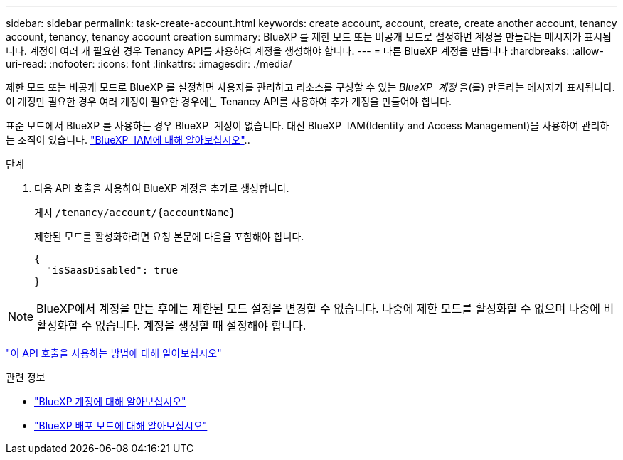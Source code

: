 ---
sidebar: sidebar 
permalink: task-create-account.html 
keywords: create account, account, create, create another account, tenancy account, tenancy, tenancy account creation 
summary: BlueXP 를 제한 모드 또는 비공개 모드로 설정하면 계정을 만들라는 메시지가 표시됩니다. 계정이 여러 개 필요한 경우 Tenancy API를 사용하여 계정을 생성해야 합니다. 
---
= 다른 BlueXP 계정을 만듭니다
:hardbreaks:
:allow-uri-read: 
:nofooter: 
:icons: font
:linkattrs: 
:imagesdir: ./media/


[role="lead"]
제한 모드 또는 비공개 모드로 BlueXP 를 설정하면 사용자를 관리하고 리소스를 구성할 수 있는 _BlueXP  계정_ 을(를) 만들라는 메시지가 표시됩니다. 이 계정만 필요한 경우 여러 계정이 필요한 경우에는 Tenancy API를 사용하여 추가 계정을 만들어야 합니다.

표준 모드에서 BlueXP 를 사용하는 경우 BlueXP  계정이 없습니다. 대신 BlueXP  IAM(Identity and Access Management)을 사용하여 관리하는 조직이 있습니다. link:concept-identity-and-access-management.html["BlueXP  IAM에 대해 알아보십시오"]..

.단계
. 다음 API 호출을 사용하여 BlueXP 계정을 추가로 생성합니다.
+
게시 `/tenancy/account/{accountName}`

+
제한된 모드를 활성화하려면 요청 본문에 다음을 포함해야 합니다.

+
[source, JSON]
----
{
  "isSaasDisabled": true
}
----



NOTE: BlueXP에서 계정을 만든 후에는 제한된 모드 설정을 변경할 수 없습니다. 나중에 제한 모드를 활성화할 수 없으며 나중에 비활성화할 수 없습니다. 계정을 생성할 때 설정해야 합니다.

https://docs.netapp.com/us-en/bluexp-automation/tenancy/post-tenancy-account-id.html["이 API 호출을 사용하는 방법에 대해 알아보십시오"^]

.관련 정보
* link:concept-netapp-accounts.html["BlueXP 계정에 대해 알아보십시오"]
* link:concept-modes.html["BlueXP 배포 모드에 대해 알아보십시오"]

